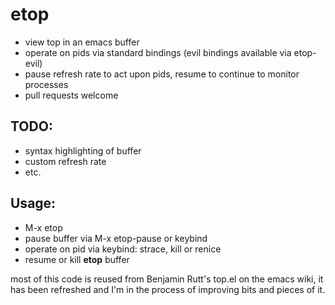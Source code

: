 * etop
- view top in an emacs buffer
- operate on pids via standard bindings (evil bindings available via etop-evil)
- pause refresh rate to act upon pids, resume to continue to monitor processes
- pull requests welcome

** TODO:
   - syntax highlighting of buffer
   - custom refresh rate
   - etc.
     
** Usage:
   - M-x etop
   - pause buffer via M-x etop-pause or keybind
   - operate on pid via keybind: strace, kill or renice
   - resume or kill *etop* buffer

most of this code is reused from Benjamin Rutt's top.el on the emacs wiki, it has been refreshed
and I'm in the process of improving bits and pieces of it.



